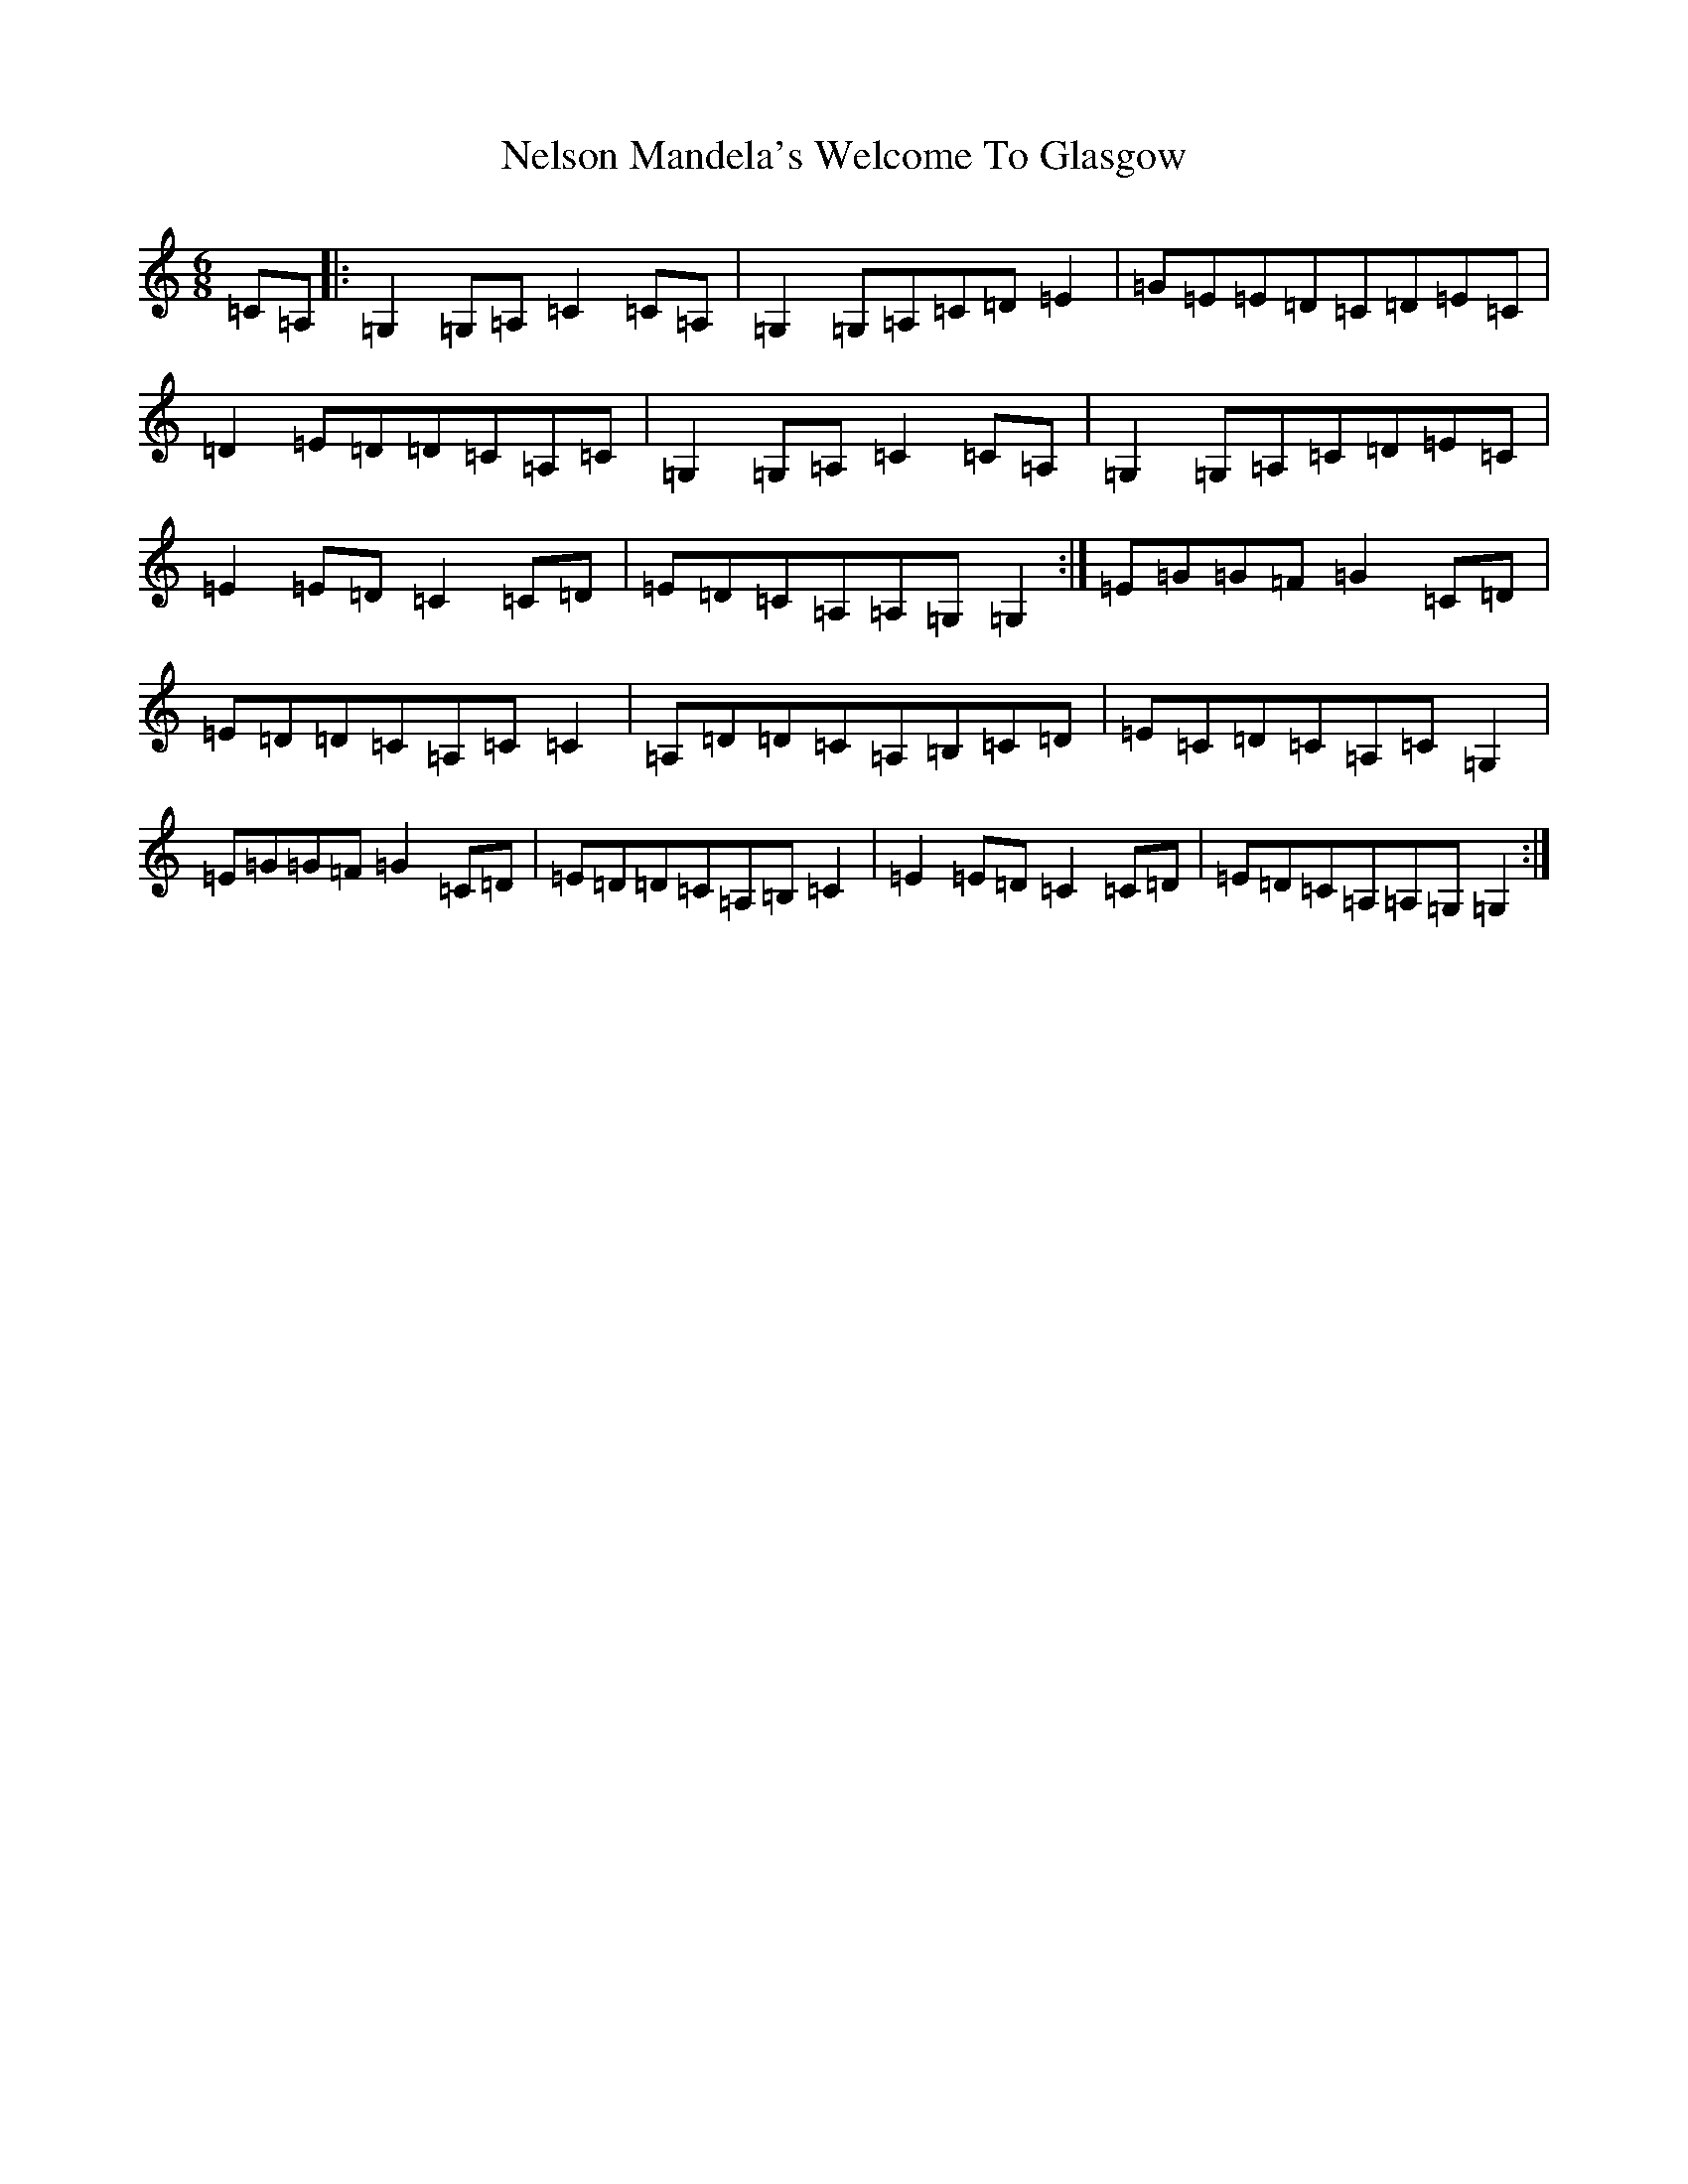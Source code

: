 X: 17669
T: Nelson Mandela's Welcome To Glasgow
S: https://thesession.org/tunes/3156#setting3156
Z: D Major
R: jig
M: 6/8
L: 1/8
K: C Major
=C=A,|:=G,2=G,=A,=C2=C=A,|=G,2=G,=A,=C=D=E2|=G=E=E=D=C=D=E=C|=D2=E=D=D=C=A,=C|=G,2=G,=A,=C2=C=A,|=G,2=G,=A,=C=D=E=C|=E2=E=D=C2=C=D|=E=D=C=A,=A,=G,=G,2:|=E=G=G=F=G2=C=D|=E=D=D=C=A,=C=C2|=A,=D=D=C=A,=B,=C=D|=E=C=D=C=A,=C=G,2|=E=G=G=F=G2=C=D|=E=D=D=C=A,=B,=C2|=E2=E=D=C2=C=D|=E=D=C=A,=A,=G,=G,2:|